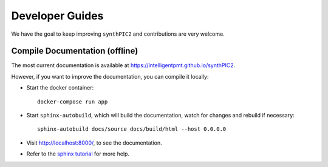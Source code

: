 Developer Guides
================

We have the goal to keep improving ``synthPIC2`` and contributions are very welcome.

Compile Documentation (offline)
-------------------------------
The most current documentation is available at https://intelligentpmt.github.io/synthPIC2.

However, if you want to improve the documentation, you can compile it locally:

* Start the docker container: ::

    docker-compose run app

* Start ``sphinx-autobuild``, which will build the documentation, watch for changes and rebuild if necessary: ::

    sphinx-autobuild docs/source docs/build/html --host 0.0.0.0

* Visit http://localhost:8000/, to see the documentation.

* Refer to the `sphinx tutorial <https://www.sphinx-doc.org/en/master/tutorial/index.html>`_ for more help.

